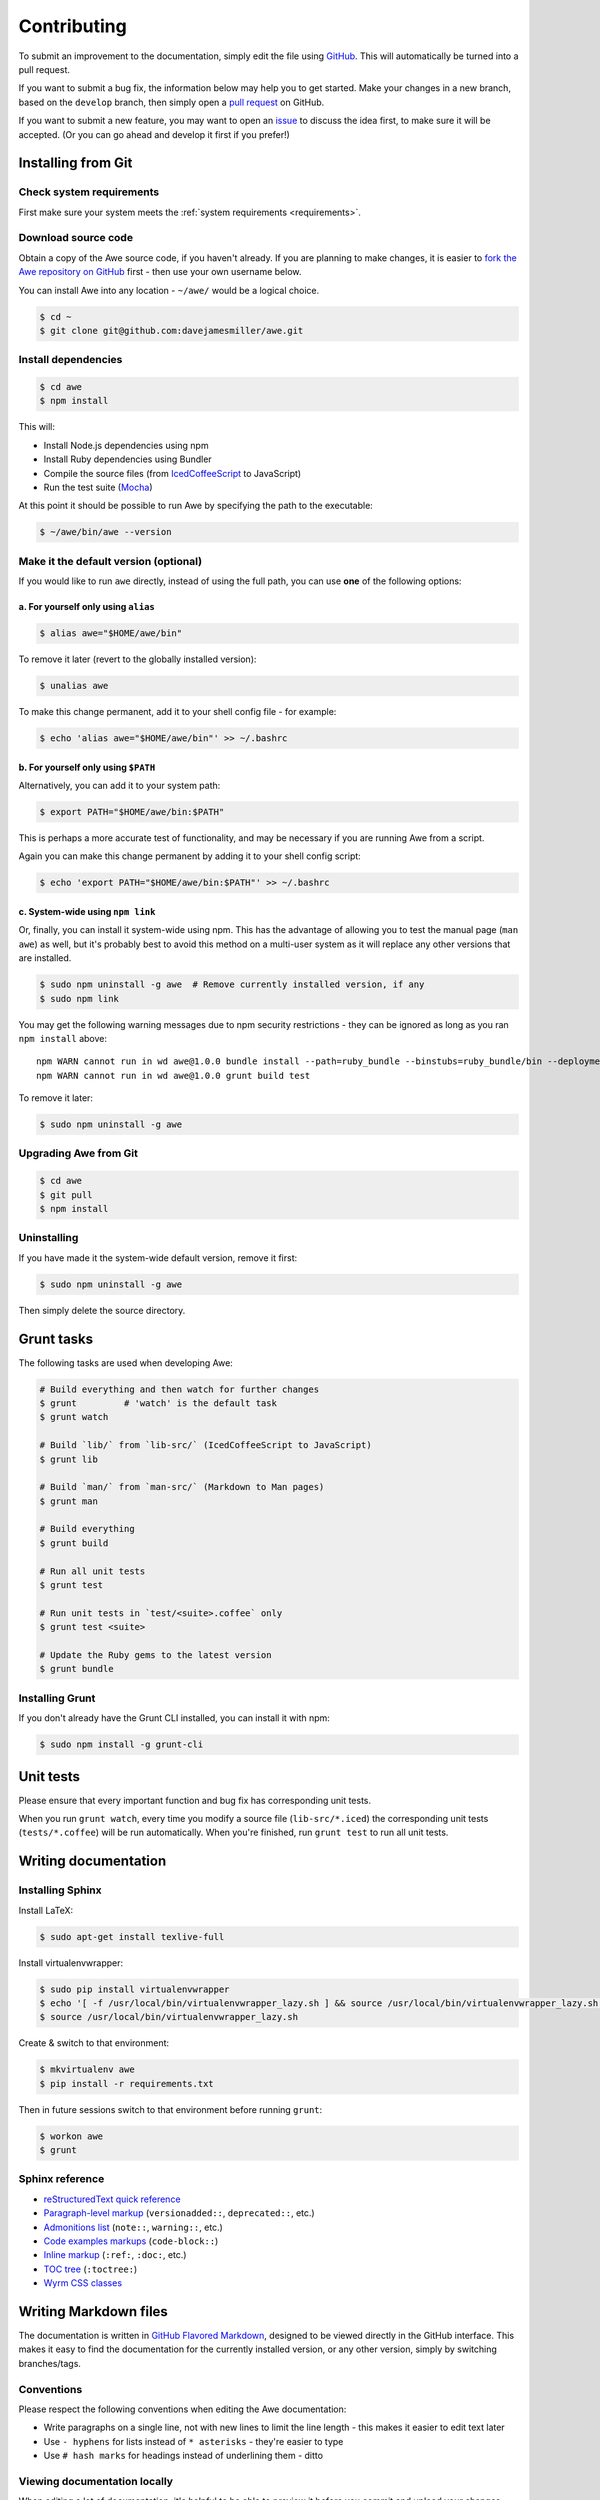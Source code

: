##############
 Contributing
##############

.. only:: html

    .. contents::
       :local:


To submit an improvement to the documentation, simply edit the file using `GitHub <https://github.com/davejamesmiller/awe>`_. This will automatically be turned into a pull request.

If you want to submit a bug fix, the information below may help you to get started. Make your changes in a new branch, based on the ``develop`` branch, then simply open a `pull request <https://github.com/davejamesmiller/awe/pulls>`_ on GitHub.

If you want to submit a new feature, you may want to open an `issue <https://github.com/davejamesmiller/awe/issues>`_ to discuss the idea first, to make sure it will be accepted. (Or you can go ahead and develop it first if you prefer!)


=====================
 Installing from Git
=====================

---------------------------
 Check system requirements
---------------------------

First make sure your system meets the :ref:`system requirements <requirements>`.

----------------------
 Download source code
----------------------

Obtain a copy of the Awe source code, if you haven't already. If you are planning to make changes, it is easier to `fork the Awe repository on GitHub <https://github.com/davejamesmiller/awe/fork>`_ first - then use your own username below.

You can install Awe into any location - ``~/awe/`` would be a logical choice.

.. code-block:: bash

    $ cd ~
    $ git clone git@github.com:davejamesmiller/awe.git

----------------------
 Install dependencies
----------------------

.. code-block:: bash

    $ cd awe
    $ npm install

This will:

- Install Node.js dependencies using npm
- Install Ruby dependencies using Bundler
- Compile the source files (from `IcedCoffeeScript <http://maxtaco.github.io/coffee-script/>`_ to JavaScript)
- Run the test suite (`Mocha <http://visionmedia.github.io/mocha/>`_)

At this point it should be possible to run Awe by specifying the path to the executable:

.. code-block:: bash

    $ ~/awe/bin/awe --version

----------------------------------------
 Make it the default version (optional)
----------------------------------------

If you would like to run ``awe`` directly, instead of using the full path, you can use **one** of the following options:

a. For yourself only using ``alias``
....................................

.. code-block:: bash

    $ alias awe="$HOME/awe/bin"

To remove it later (revert to the globally installed version):

.. code-block:: bash

    $ unalias awe

To make this change permanent, add it to your shell config file - for example:

.. code-block:: bash

    $ echo 'alias awe="$HOME/awe/bin"' >> ~/.bashrc

b. For yourself only using ``$PATH``
....................................

Alternatively, you can add it to your system path:

.. code-block:: bash

    $ export PATH="$HOME/awe/bin:$PATH"

This is perhaps a more accurate test of functionality, and may be necessary if you are running Awe from a script.

Again you can make this change permanent by adding it to your shell config script:

.. code-block:: bash

    $ echo 'export PATH="$HOME/awe/bin:$PATH"' >> ~/.bashrc

c. System-wide using ``npm link``
.................................

Or, finally, you can install it system-wide using npm. This has the advantage of allowing you to test the manual page (``man awe``) as well, but it's probably best to avoid this method on a multi-user system as it will replace any other versions that are installed.

.. code-block:: bash

    $ sudo npm uninstall -g awe  # Remove currently installed version, if any
    $ sudo npm link

You may get the following warning messages due to npm security restrictions - they can be ignored as long as you ran ``npm install`` above::

    npm WARN cannot run in wd awe@1.0.0 bundle install --path=ruby_bundle --binstubs=ruby_bundle/bin --deployment --without=development
    npm WARN cannot run in wd awe@1.0.0 grunt build test

To remove it later:

.. code-block:: bash

    $ sudo npm uninstall -g awe

------------------------
 Upgrading Awe from Git
------------------------

.. code-block:: bash

    $ cd awe
    $ git pull
    $ npm install

--------------
 Uninstalling
--------------

If you have made it the system-wide default version, remove it first:

.. code-block:: bash

    $ sudo npm uninstall -g awe

Then simply delete the source directory.


=============
 Grunt tasks
=============

The following tasks are used when developing Awe:

.. code-block:: bash

    # Build everything and then watch for further changes
    $ grunt         # 'watch' is the default task
    $ grunt watch

    # Build `lib/` from `lib-src/` (IcedCoffeeScript to JavaScript)
    $ grunt lib

    # Build `man/` from `man-src/` (Markdown to Man pages)
    $ grunt man

    # Build everything
    $ grunt build

    # Run all unit tests
    $ grunt test

    # Run unit tests in `test/<suite>.coffee` only
    $ grunt test <suite>

    # Update the Ruby gems to the latest version
    $ grunt bundle

------------------
 Installing Grunt
------------------

If you don't already have the Grunt CLI installed, you can install it with npm:

.. code-block:: bash

    $ sudo npm install -g grunt-cli


============
 Unit tests
============

Please ensure that every important function and bug fix has corresponding unit tests.

When you run ``grunt watch``, every time you modify a source file (``lib-src/*.iced``) the corresponding unit tests (``tests/*.coffee``) will be run automatically. When you're finished, run ``grunt test`` to run all unit tests.


=======================
 Writing documentation
=======================

-------------------
 Installing Sphinx
-------------------

Install LaTeX:

.. code-block:: bash

    $ sudo apt-get install texlive-full

Install virtualenvwrapper:

.. code-block:: bash

    $ sudo pip install virtualenvwrapper
    $ echo '[ -f /usr/local/bin/virtualenvwrapper_lazy.sh ] && source /usr/local/bin/virtualenvwrapper_lazy.sh' >> ~/.bashrc
    $ source /usr/local/bin/virtualenvwrapper_lazy.sh

Create & switch to that environment:

.. code-block:: bash

    $ mkvirtualenv awe
    $ pip install -r requirements.txt

Then in future sessions switch to that environment before running ``grunt``:

.. code-block:: bash

    $ workon awe
    $ grunt

------------------
 Sphinx reference
------------------

- `reStructuredText quick reference <http://docutils.sourceforge.net/docs/user/rst/quickref.html>`_
- `Paragraph-level markup <http://sphinx-doc.org/markup/para.html>`_ (``versionadded::``, ``deprecated::``, etc.)
- `Admonitions list <http://docutils.sourceforge.net/docs/ref/rst/directives.html#admonitions>`_ (``note::``, ``warning::``, etc.)
- `Code examples markups <http://sphinx-doc.org/markup/code.html>`_ (``code-block::``)
- `Inline markup <http://sphinx-doc.org/markup/inline.html>`_ (``:ref:``, ``:doc:``, etc.)
- `TOC tree <http://sphinx-doc.org/markup/toctree.html>`_ (``:toctree:``)
- `Wyrm CSS classes <http://wyrmsass.org/section-4.html>`_


========================
 Writing Markdown files
========================

The documentation is written in `GitHub Flavored Markdown <https://help.github.com/articles/github-flavored-markdown>`_, designed to be viewed directly in the GitHub interface. This makes it easy to find the documentation for the currently installed version, or any other version, simply by switching branches/tags.

-------------
 Conventions
-------------

Please respect the following conventions when editing the Awe documentation:

- Write paragraphs on a single line, not with new lines to limit the line length - this makes it easier to edit text later
- Use ``- hyphens`` for lists instead of ``* asterisks`` - they're easier to type
- Use ``# hash marks`` for headings instead of underlining them - ditto

-------------------------------
 Viewing documentation locally
-------------------------------

When editing a lot of documentation, it's helpful to be able to preview it before you commit and upload your changes. For this I strongly recommend using `Grip - GitHub Readme Instant Preview <https://github.com/joeyespo/grip>`_.

To install Grip run:

.. code-block:: bash

    $ sudo pip install grip --upgrade

By default Grip will only be accessible on ``localhost``, not over the network. If you're using a separate development server or virtual machine, you will need to configure it to allow access on all network interfaces:

.. code-block:: bash

    $ mkdir ~/.grip
    $ echo "HOST = '0.0.0.0'" >> ~/.grip/settings.py

If you find yourself hitting the rate limit (60 requests per hour), you will need to `generate a personal access token <https://github.com/settings/tokens/new?scopes=>`_ and enable authentication:

.. code-block:: bash

    $ echo "USERNAME = '<username>'" >> ~/.grip/settings.py
    $ echo "PASSWORD = '<token>'" >> ~/.grip/settings.py

**Tip:** For security, don't enter your password in ``settings.py`` - always use an access token. (Also, you should enable `Two-Factor Authentication <https://help.github.com/articles/about-two-factor-authentication>`_ on your account.)

For more details, please see the `Grip readme <https://github.com/joeyespo/grip>`_.

To start the Grip server, simply run it from the Awe source directory:

.. code-block:: bash

    $ cd /path/to/awe
    $ grip

Then open ``http://<hostname>:5000/`` in your web browser.

To stop the Grip server, type ``Ctrl-C``.

Troubleshooting: Address already in use
.......................................

If you get this error message::

    Traceback (most recent call last):
      ...
    socket.error: [Errno 98] Address already in use

This means port ``5000`` is already in use - either by another instance of Grip or by another process. You can specify a different port number instead:

.. code-block:: bash

    $ grip 5001

Then open ``http://<hostname>:5001/`` in your web browser instead.


=========================
 Releasing a new version
=========================

---------
 Prepare
---------

- Run ``git pull`` to ensure all changes are merged
- Test with ``grunt test``
- Check the documentation is up-to-date
- Update the :doc:`changelog`

---------
 Release
---------

- Run ``npm version X.Y.Z`` to update ``package.json``
- Run ``git push && git push --tags`` to upload the code and tag to GitHub
- Run ``npm publish`` to upload to npm

----------
 Finalise
----------

- Run ``sudo npm update -g awe`` to upgrade Awe on your own machine(s)
